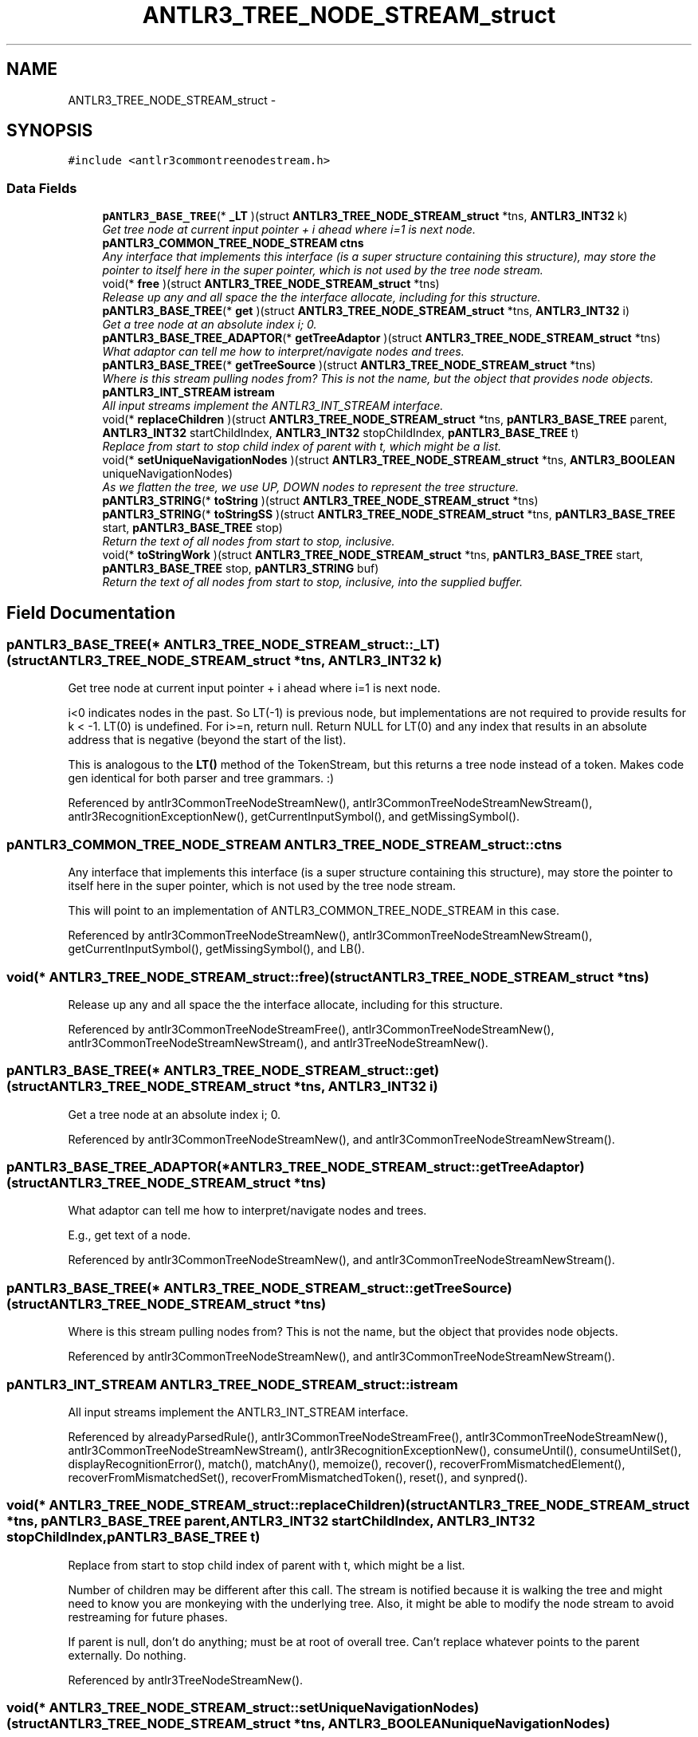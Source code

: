 .TH "ANTLR3_TREE_NODE_STREAM_struct" 3 "29 Nov 2010" "Version 3.3" "ANTLR3C" \" -*- nroff -*-
.ad l
.nh
.SH NAME
ANTLR3_TREE_NODE_STREAM_struct \- 
.SH SYNOPSIS
.br
.PP
\fC#include <antlr3commontreenodestream.h>\fP
.PP
.SS "Data Fields"

.in +1c
.ti -1c
.RI "\fBpANTLR3_BASE_TREE\fP(* \fB_LT\fP )(struct \fBANTLR3_TREE_NODE_STREAM_struct\fP *tns, \fBANTLR3_INT32\fP k)"
.br
.RI "\fIGet tree node at current input pointer + i ahead where i=1 is next node. \fP"
.ti -1c
.RI "\fBpANTLR3_COMMON_TREE_NODE_STREAM\fP \fBctns\fP"
.br
.RI "\fIAny interface that implements this interface (is a super structure containing this structure), may store the pointer to itself here in the super pointer, which is not used by the tree node stream. \fP"
.ti -1c
.RI "void(* \fBfree\fP )(struct \fBANTLR3_TREE_NODE_STREAM_struct\fP *tns)"
.br
.RI "\fIRelease up any and all space the the interface allocate, including for this structure. \fP"
.ti -1c
.RI "\fBpANTLR3_BASE_TREE\fP(* \fBget\fP )(struct \fBANTLR3_TREE_NODE_STREAM_struct\fP *tns, \fBANTLR3_INT32\fP i)"
.br
.RI "\fIGet a tree node at an absolute index i; 0. \fP"
.ti -1c
.RI "\fBpANTLR3_BASE_TREE_ADAPTOR\fP(* \fBgetTreeAdaptor\fP )(struct \fBANTLR3_TREE_NODE_STREAM_struct\fP *tns)"
.br
.RI "\fIWhat adaptor can tell me how to interpret/navigate nodes and trees. \fP"
.ti -1c
.RI "\fBpANTLR3_BASE_TREE\fP(* \fBgetTreeSource\fP )(struct \fBANTLR3_TREE_NODE_STREAM_struct\fP *tns)"
.br
.RI "\fIWhere is this stream pulling nodes from? This is not the name, but the object that provides node objects. \fP"
.ti -1c
.RI "\fBpANTLR3_INT_STREAM\fP \fBistream\fP"
.br
.RI "\fIAll input streams implement the ANTLR3_INT_STREAM interface. \fP"
.ti -1c
.RI "void(* \fBreplaceChildren\fP )(struct \fBANTLR3_TREE_NODE_STREAM_struct\fP *tns, \fBpANTLR3_BASE_TREE\fP parent, \fBANTLR3_INT32\fP startChildIndex, \fBANTLR3_INT32\fP stopChildIndex, \fBpANTLR3_BASE_TREE\fP t)"
.br
.RI "\fIReplace from start to stop child index of parent with t, which might be a list. \fP"
.ti -1c
.RI "void(* \fBsetUniqueNavigationNodes\fP )(struct \fBANTLR3_TREE_NODE_STREAM_struct\fP *tns, \fBANTLR3_BOOLEAN\fP uniqueNavigationNodes)"
.br
.RI "\fIAs we flatten the tree, we use UP, DOWN nodes to represent the tree structure. \fP"
.ti -1c
.RI "\fBpANTLR3_STRING\fP(* \fBtoString\fP )(struct \fBANTLR3_TREE_NODE_STREAM_struct\fP *tns)"
.br
.ti -1c
.RI "\fBpANTLR3_STRING\fP(* \fBtoStringSS\fP )(struct \fBANTLR3_TREE_NODE_STREAM_struct\fP *tns, \fBpANTLR3_BASE_TREE\fP start, \fBpANTLR3_BASE_TREE\fP stop)"
.br
.RI "\fIReturn the text of all nodes from start to stop, inclusive. \fP"
.ti -1c
.RI "void(* \fBtoStringWork\fP )(struct \fBANTLR3_TREE_NODE_STREAM_struct\fP *tns, \fBpANTLR3_BASE_TREE\fP start, \fBpANTLR3_BASE_TREE\fP stop, \fBpANTLR3_STRING\fP buf)"
.br
.RI "\fIReturn the text of all nodes from start to stop, inclusive, into the supplied buffer. \fP"
.in -1c
.SH "Field Documentation"
.PP 
.SS "\fBpANTLR3_BASE_TREE\fP(* \fBANTLR3_TREE_NODE_STREAM_struct::_LT\fP)(struct \fBANTLR3_TREE_NODE_STREAM_struct\fP *tns, \fBANTLR3_INT32\fP k)"
.PP
Get tree node at current input pointer + i ahead where i=1 is next node. 
.PP
i<0 indicates nodes in the past. So LT(-1) is previous node, but implementations are not required to provide results for k < -1. LT(0) is undefined. For i>=n, return null. Return NULL for LT(0) and any index that results in an absolute address that is negative (beyond the start of the list).
.PP
This is analogous to the \fBLT()\fP method of the TokenStream, but this returns a tree node instead of a token. Makes code gen identical for both parser and tree grammars. :) 
.PP
Referenced by antlr3CommonTreeNodeStreamNew(), antlr3CommonTreeNodeStreamNewStream(), antlr3RecognitionExceptionNew(), getCurrentInputSymbol(), and getMissingSymbol().
.SS "\fBpANTLR3_COMMON_TREE_NODE_STREAM\fP \fBANTLR3_TREE_NODE_STREAM_struct::ctns\fP"
.PP
Any interface that implements this interface (is a super structure containing this structure), may store the pointer to itself here in the super pointer, which is not used by the tree node stream. 
.PP
This will point to an implementation of ANTLR3_COMMON_TREE_NODE_STREAM in this case. 
.PP
Referenced by antlr3CommonTreeNodeStreamNew(), antlr3CommonTreeNodeStreamNewStream(), getCurrentInputSymbol(), getMissingSymbol(), and LB().
.SS "void(* \fBANTLR3_TREE_NODE_STREAM_struct::free\fP)(struct \fBANTLR3_TREE_NODE_STREAM_struct\fP *tns)"
.PP
Release up any and all space the the interface allocate, including for this structure. 
.PP
Referenced by antlr3CommonTreeNodeStreamFree(), antlr3CommonTreeNodeStreamNew(), antlr3CommonTreeNodeStreamNewStream(), and antlr3TreeNodeStreamNew().
.SS "\fBpANTLR3_BASE_TREE\fP(* \fBANTLR3_TREE_NODE_STREAM_struct::get\fP)(struct \fBANTLR3_TREE_NODE_STREAM_struct\fP *tns, \fBANTLR3_INT32\fP i)"
.PP
Get a tree node at an absolute index i; 0. 
.PP
.n-1. If you don't want to buffer up nodes, then this method makes no sense for you. 
.PP
Referenced by antlr3CommonTreeNodeStreamNew(), and antlr3CommonTreeNodeStreamNewStream().
.SS "\fBpANTLR3_BASE_TREE_ADAPTOR\fP(* \fBANTLR3_TREE_NODE_STREAM_struct::getTreeAdaptor\fP)(struct \fBANTLR3_TREE_NODE_STREAM_struct\fP *tns)"
.PP
What adaptor can tell me how to interpret/navigate nodes and trees. 
.PP
E.g., get text of a node. 
.PP
Referenced by antlr3CommonTreeNodeStreamNew(), and antlr3CommonTreeNodeStreamNewStream().
.SS "\fBpANTLR3_BASE_TREE\fP(* \fBANTLR3_TREE_NODE_STREAM_struct::getTreeSource\fP)(struct \fBANTLR3_TREE_NODE_STREAM_struct\fP *tns)"
.PP
Where is this stream pulling nodes from? This is not the name, but the object that provides node objects. 
.PP
Referenced by antlr3CommonTreeNodeStreamNew(), and antlr3CommonTreeNodeStreamNewStream().
.SS "\fBpANTLR3_INT_STREAM\fP \fBANTLR3_TREE_NODE_STREAM_struct::istream\fP"
.PP
All input streams implement the ANTLR3_INT_STREAM interface. 
.PP
.. 
.PP
Referenced by alreadyParsedRule(), antlr3CommonTreeNodeStreamFree(), antlr3CommonTreeNodeStreamNew(), antlr3CommonTreeNodeStreamNewStream(), antlr3RecognitionExceptionNew(), consumeUntil(), consumeUntilSet(), displayRecognitionError(), match(), matchAny(), memoize(), recover(), recoverFromMismatchedElement(), recoverFromMismatchedSet(), recoverFromMismatchedToken(), reset(), and synpred().
.SS "void(* \fBANTLR3_TREE_NODE_STREAM_struct::replaceChildren\fP)(struct \fBANTLR3_TREE_NODE_STREAM_struct\fP *tns, \fBpANTLR3_BASE_TREE\fP parent, \fBANTLR3_INT32\fP startChildIndex, \fBANTLR3_INT32\fP stopChildIndex, \fBpANTLR3_BASE_TREE\fP t)"
.PP
Replace from start to stop child index of parent with t, which might be a list. 
.PP
Number of children may be different after this call. The stream is notified because it is walking the tree and might need to know you are monkeying with the underlying tree. Also, it might be able to modify the node stream to avoid restreaming for future phases.
.PP
If parent is null, don't do anything; must be at root of overall tree. Can't replace whatever points to the parent externally. Do nothing. 
.PP
Referenced by antlr3TreeNodeStreamNew().
.SS "void(* \fBANTLR3_TREE_NODE_STREAM_struct::setUniqueNavigationNodes\fP)(struct \fBANTLR3_TREE_NODE_STREAM_struct\fP *tns, \fBANTLR3_BOOLEAN\fP uniqueNavigationNodes)"
.PP
As we flatten the tree, we use UP, DOWN nodes to represent the tree structure. 
.PP
When debugging we need unique nodes so we have to instantiate new ones. When doing normal tree parsing, it's slow and a waste of memory to create unique navigation nodes. Default should be false; 
.PP
Referenced by antlr3CommonTreeNodeStreamNew(), and antlr3CommonTreeNodeStreamNewStream().
.SS "\fBpANTLR3_STRING\fP(* \fBANTLR3_TREE_NODE_STREAM_struct::toString\fP)(struct \fBANTLR3_TREE_NODE_STREAM_struct\fP *tns)"
.PP
Referenced by antlr3CommonTreeNodeStreamNew(), and antlr3CommonTreeNodeStreamNewStream().
.SS "\fBpANTLR3_STRING\fP(* \fBANTLR3_TREE_NODE_STREAM_struct::toStringSS\fP)(struct \fBANTLR3_TREE_NODE_STREAM_struct\fP *tns, \fBpANTLR3_BASE_TREE\fP start, \fBpANTLR3_BASE_TREE\fP stop)"
.PP
Return the text of all nodes from start to stop, inclusive. 
.PP
If the stream does not buffer all the nodes then it can still walk recursively from start until stop. You can always return null or '' too, but users should not access $ruleLabel.text in an action of course in that case. 
.PP
Referenced by antlr3CommonTreeNodeStreamNew(), and antlr3CommonTreeNodeStreamNewStream().
.SS "void(* \fBANTLR3_TREE_NODE_STREAM_struct::toStringWork\fP)(struct \fBANTLR3_TREE_NODE_STREAM_struct\fP *tns, \fBpANTLR3_BASE_TREE\fP start, \fBpANTLR3_BASE_TREE\fP stop, \fBpANTLR3_STRING\fP buf)"
.PP
Return the text of all nodes from start to stop, inclusive, into the supplied buffer. 
.PP
If the stream does not buffer all the nodes then it can still walk recursively from start until stop. You can always return null or '' too, but users should not access $ruleLabel.text in an action of course in that case. 
.PP
Referenced by antlr3CommonTreeNodeStreamNew(), and antlr3CommonTreeNodeStreamNewStream().

.SH "Author"
.PP 
Generated automatically by Doxygen for ANTLR3C from the source code.
